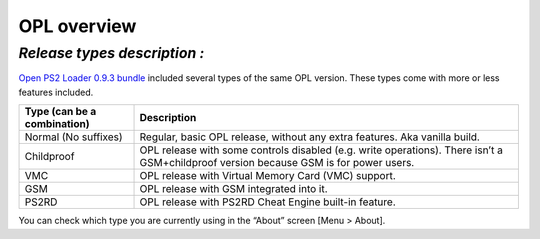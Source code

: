 .. _overview:

**OPL overview**
================

*Release types description :*
-----------------------------

`Open PS2 Loader 0.9.3
bundle <https://bitbucket.org/ifcaro/open-ps2-loader/downloads/OpenPS2Loader_0.9.3.zip>`__
included several types of the same OPL version. These types come with
more or less features included.

+---------------------------------+-----------------------------------+
| **Type (can be a combination)** | **Description**                   |
+---------------------------------+-----------------------------------+
| Normal (No suffixes)            | Regular, basic OPL release,       |
|                                 | without any extra features. Aka   |
|                                 | vanilla build.                    |
+---------------------------------+-----------------------------------+
| Childproof                      | OPL release with some controls    |
|                                 | disabled (e.g. write operations). |
|                                 | There isn’t a GSM+childproof      |
|                                 | version because GSM is for power  |
|                                 | users.                            |
+---------------------------------+-----------------------------------+
| VMC                             | OPL release with Virtual Memory   |
|                                 | Card (VMC) support.               |
+---------------------------------+-----------------------------------+
| GSM                             | OPL release with GSM integrated   |
|                                 | into it.                          |
+---------------------------------+-----------------------------------+
| PS2RD                           | OPL release with PS2RD Cheat      |
|                                 | Engine built-in feature.          |
+---------------------------------+-----------------------------------+

You can check which type you are currently using in the “About” screen
[Menu > About].
